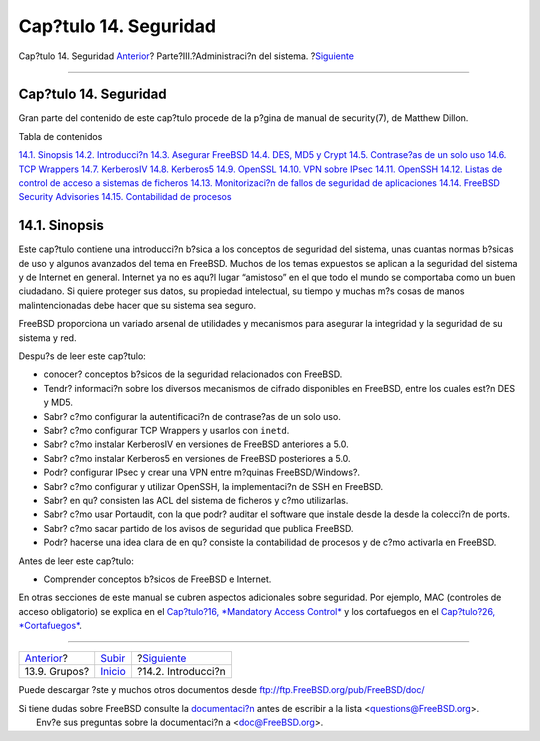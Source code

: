 ======================
Cap?tulo 14. Seguridad
======================

.. raw:: html

   <div class="navheader">

Cap?tulo 14. Seguridad
`Anterior <users-groups.html>`__?
Parte?III.?Administraci?n del sistema.
?\ `Siguiente <security-intro.html>`__

--------------

.. raw:: html

   </div>

.. raw:: html

   <div class="chapter">

.. raw:: html

   <div class="titlepage" xmlns="">

.. raw:: html

   <div>

.. raw:: html

   <div>

Cap?tulo 14. Seguridad
----------------------

.. raw:: html

   </div>

.. raw:: html

   <div>

Gran parte del contenido de este cap?tulo procede de la p?gina de manual
de security(7), de Matthew Dillon.

.. raw:: html

   </div>

.. raw:: html

   </div>

.. raw:: html

   </div>

.. raw:: html

   <div class="toc">

.. raw:: html

   <div class="toc-title">

Tabla de contenidos

.. raw:: html

   </div>

`14.1. Sinopsis <security.html#security-synopsis>`__
`14.2. Introducci?n <security-intro.html>`__
`14.3. Asegurar FreeBSD <securing-freebsd.html>`__
`14.4. DES, MD5 y Crypt <crypt.html>`__
`14.5. Contrase?as de un solo uso <one-time-passwords.html>`__
`14.6. TCP Wrappers <tcpwrappers.html>`__
`14.7. KerberosIV <kerberosIV.html>`__
`14.8. Kerberos5 <kerberos5.html>`__
`14.9. OpenSSL <openssl.html>`__
`14.10. VPN sobre IPsec <ipsec.html>`__
`14.11. OpenSSH <openssh.html>`__
`14.12. Listas de control de acceso a sistemas de
ficheros <fs-acl.html>`__
`14.13. Monitorizaci?n de fallos de seguridad de
aplicaciones <security-portaudit.html>`__
`14.14. FreeBSD Security Advisories <security-advisories.html>`__
`14.15. Contabilidad de procesos <security-accounting.html>`__

.. raw:: html

   </div>

.. raw:: html

   <div class="sect1">

.. raw:: html

   <div class="titlepage" xmlns="">

.. raw:: html

   <div>

.. raw:: html

   <div>

14.1. Sinopsis
--------------

.. raw:: html

   </div>

.. raw:: html

   </div>

.. raw:: html

   </div>

Este cap?tulo contiene una introducci?n b?sica a los conceptos de
seguridad del sistema, unas cuantas normas b?sicas de uso y algunos
avanzados del tema en FreeBSD. Muchos de los temas expuestos se aplican
a la seguridad del sistema y de Internet en general. Internet ya no es
aqu?l lugar “amistoso” en el que todo el mundo se comportaba como un
buen ciudadano. Si quiere proteger sus datos, su propiedad intelectual,
su tiempo y muchas m?s cosas de manos malintencionadas debe hacer que su
sistema sea seguro.

FreeBSD proporciona un variado arsenal de utilidades y mecanismos para
asegurar la integridad y la seguridad de su sistema y red.

Despu?s de leer este cap?tulo:

.. raw:: html

   <div class="itemizedlist">

-  conocer? conceptos b?sicos de la seguridad relacionados con FreeBSD.

-  Tendr? informaci?n sobre los diversos mecanismos de cifrado
   disponibles en FreeBSD, entre los cuales est?n DES y MD5.

-  Sabr? c?mo configurar la autentificaci?n de contrase?as de un solo
   uso.

-  Sabr? c?mo configurar TCP Wrappers y usarlos con ``inetd``.

-  Sabr? c?mo instalar KerberosIV en versiones de FreeBSD anteriores a
   5.0.

-  Sabr? c?mo instalar Kerberos5 en versiones de FreeBSD posteriores a
   5.0.

-  Podr? configurar IPsec y crear una VPN entre m?quinas
   FreeBSD/Windows?.

-  Sabr? c?mo configurar y utilizar OpenSSH, la implementaci?n de SSH en
   FreeBSD.

-  Sabr? en qu? consisten las ACL del sistema de ficheros y c?mo
   utilizarlas.

-  Sabr? c?mo usar Portaudit, con la que podr? auditar el software que
   instale desde la desde la colecci?n de ports.

-  Sabr? c?mo sacar partido de los avisos de seguridad que publica
   FreeBSD.

-  Podr? hacerse una idea clara de en qu? consiste la contabilidad de
   procesos y de c?mo activarla en FreeBSD.

.. raw:: html

   </div>

Antes de leer este cap?tulo:

.. raw:: html

   <div class="itemizedlist">

-  Comprender conceptos b?sicos de FreeBSD e Internet.

.. raw:: html

   </div>

En otras secciones de este manual se cubren aspectos adicionales sobre
seguridad. Por ejemplo, MAC (controles de acceso obligatorio) se explica
en el `Cap?tulo?16, *Mandatory Access Control* <mac.html>`__ y los
cortafuegos en el `Cap?tulo?26, *Cortafuegos* <firewalls.html>`__.

.. raw:: html

   </div>

.. raw:: html

   </div>

.. raw:: html

   <div class="navfooter">

--------------

+-------------------------------------+------------------------------------------+------------------------------------------+
| `Anterior <users-groups.html>`__?   | `Subir <system-administration.html>`__   | ?\ `Siguiente <security-intro.html>`__   |
+-------------------------------------+------------------------------------------+------------------------------------------+
| 13.9. Grupos?                       | `Inicio <index.html>`__                  | ?14.2. Introducci?n                      |
+-------------------------------------+------------------------------------------+------------------------------------------+

.. raw:: html

   </div>

Puede descargar ?ste y muchos otros documentos desde
ftp://ftp.FreeBSD.org/pub/FreeBSD/doc/

| Si tiene dudas sobre FreeBSD consulte la
  `documentaci?n <http://www.FreeBSD.org/docs.html>`__ antes de escribir
  a la lista <questions@FreeBSD.org\ >.
|  Env?e sus preguntas sobre la documentaci?n a <doc@FreeBSD.org\ >.
